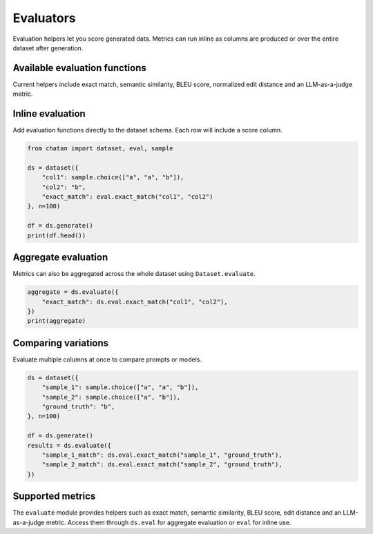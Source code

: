 Evaluators
==========

Evaluation helpers let you score generated data. Metrics can run inline as
columns are produced or over the entire dataset after generation.

Available evaluation functions
------------------------------
Current helpers include exact match, semantic similarity, BLEU score, normalized edit distance and an LLM-as-a-judge metric.

Inline evaluation
-----------------
Add evaluation functions directly to the dataset schema. Each row will include a
score column.

.. code-block:: python

   from chatan import dataset, eval, sample

   ds = dataset({
       "col1": sample.choice(["a", "a", "b"]),
       "col2": "b",
       "exact_match": eval.exact_match("col1", "col2")
   }, n=100)

   df = ds.generate()
   print(df.head())

Aggregate evaluation
--------------------
Metrics can also be aggregated across the whole dataset using
``Dataset.evaluate``.

.. code-block:: python

   aggregate = ds.evaluate({
       "exact_match": ds.eval.exact_match("col1", "col2"),
   })
   print(aggregate)

Comparing variations
--------------------
Evaluate multiple columns at once to compare prompts or models.

.. code-block:: python

   ds = dataset({
       "sample_1": sample.choice(["a", "a", "b"]),
       "sample_2": sample.choice(["a", "b"]),
       "ground_truth": "b",
   }, n=100)

   df = ds.generate()
   results = ds.evaluate({
       "sample_1_match": ds.eval.exact_match("sample_1", "ground_truth"),
       "sample_2_match": ds.eval.exact_match("sample_2", "ground_truth"),
   })

Supported metrics
-----------------
The ``evaluate`` module provides helpers such as exact match, semantic
similarity, BLEU score, edit distance and an LLM-as-a-judge metric. Access them
through ``ds.eval`` for aggregate evaluation or ``eval`` for inline use.
